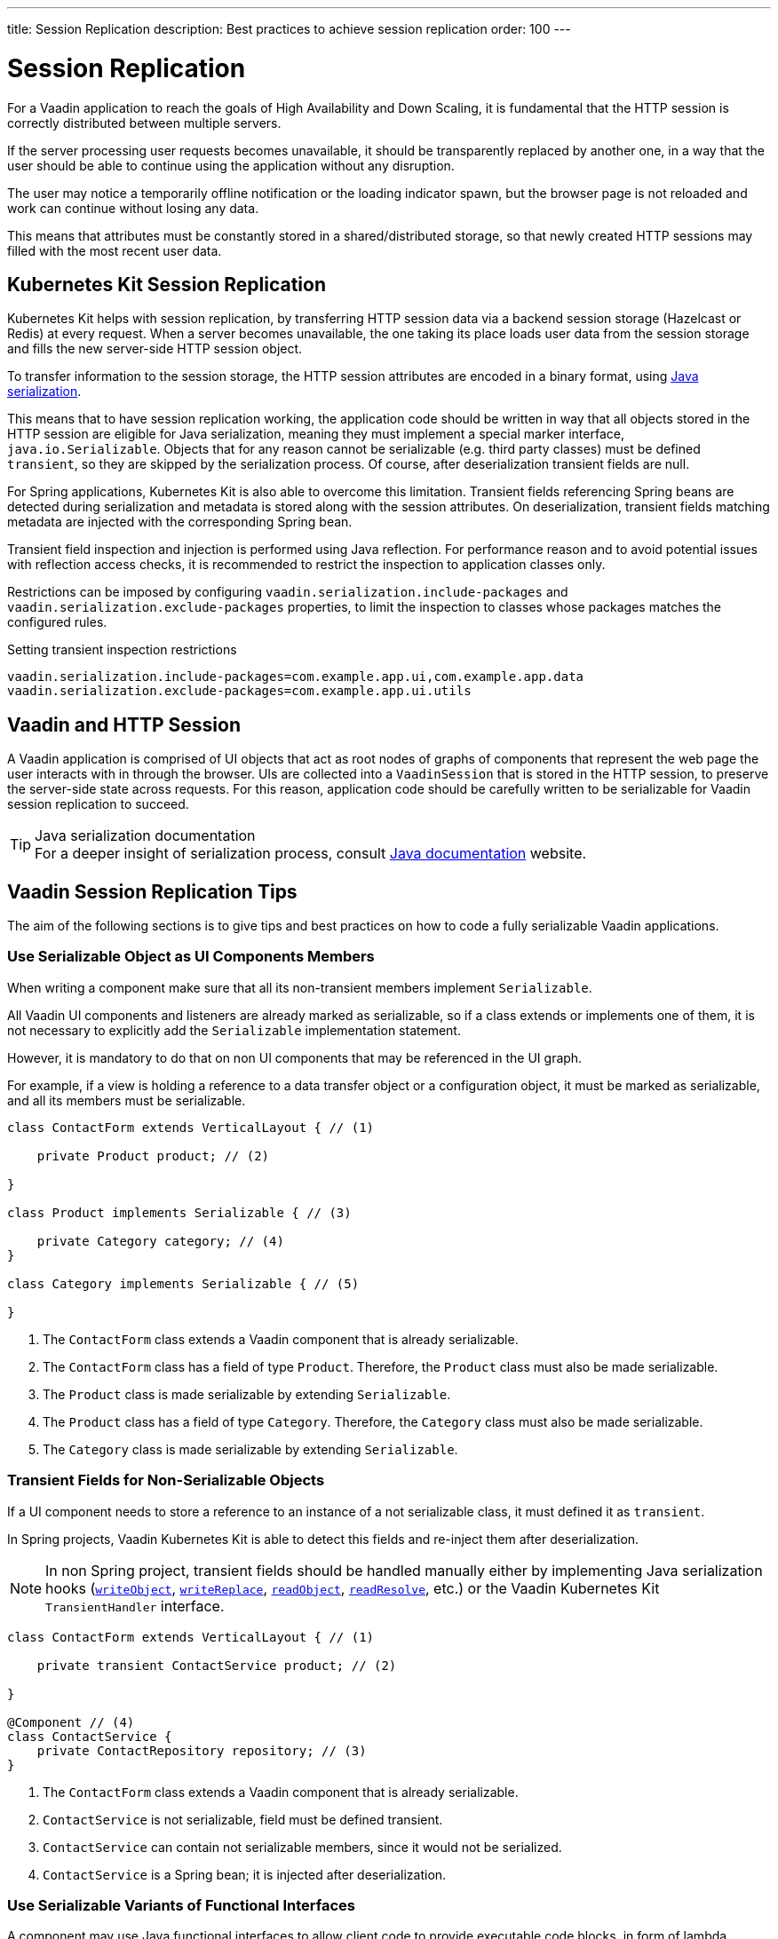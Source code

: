 ---
title: Session Replication
description: Best practices to achieve session replication
order: 100
---

= Session Replication

For a Vaadin application to reach the goals of High Availability and Down Scaling, it is fundamental that the HTTP session is correctly distributed between multiple servers.

If the server processing user requests becomes unavailable, it should be transparently replaced by another one, in a way that the user should be able to continue using the application without any disruption.

The user may notice a temporarily offline notification or the loading indicator spawn, but the browser page is not reloaded and work can continue without losing any data.

This means that attributes must be constantly stored in a shared/distributed storage, so that newly created HTTP sessions may filled with the most recent user data.


== Kubernetes Kit Session Replication

Kubernetes Kit helps with session replication, by transferring HTTP session data via a backend session storage (Hazelcast or Redis) at every request.
When a server becomes unavailable, the one taking its place loads user data from the session storage and fills the new server-side HTTP session object.

To transfer information to the session storage, the HTTP session attributes are encoded in a binary format, using https://docs.oracle.com/en/java/javase/17/docs/specs/serialization/index.html[Java serialization].

This means that to have session replication working, the application code should be written in way that all objects stored in the HTTP session are eligible for Java serialization, meaning they must implement a special marker interface, [classname]`java.io.Serializable`.
Objects that for any reason cannot be serializable (e.g. third party classes) must be defined `transient`, so they are skipped by the serialization process.
Of course, after deserialization transient fields are null.

For Spring applications, Kubernetes Kit is also able to overcome this limitation.
Transient fields referencing Spring beans are detected during serialization and metadata is stored along with the session attributes.
On deserialization, transient fields matching metadata are injected with the corresponding Spring bean.

Transient field inspection and injection is performed using Java reflection.
For performance reason and to avoid potential issues with reflection access checks, it is recommended to restrict the inspection to application classes only.

Restrictions can be imposed by configuring `vaadin.serialization.include-packages` and `vaadin.serialization.exclude-packages` properties, to limit the inspection to classes whose packages matches the configured rules.

.Setting transient inspection restrictions
[source,text]
----
vaadin.serialization.include-packages=com.example.app.ui,com.example.app.data
vaadin.serialization.exclude-packages=com.example.app.ui.utils
----

== Vaadin and HTTP Session

A Vaadin application is comprised of UI objects that act as root nodes of graphs of components that represent the web page the user interacts with in through the browser.
UIs are collected into a [classname]`VaadinSession` that is stored in the HTTP session, to preserve the server-side state across requests.
For this reason, application code should be carefully written to be serializable for Vaadin session replication to succeed.

.Java serialization documentation
[TIP]
For a deeper insight of serialization process, consult https://docs.oracle.com/en/java/javase/17/docs/specs/serialization/index.html[Java documentation] website.

== Vaadin Session Replication Tips

The aim of the following sections is to give tips and best practices on how to code a fully serializable Vaadin applications.


=== Use Serializable Object as UI Components Members

When writing a component make sure that all its non-transient members implement [classname]`Serializable`.

All Vaadin UI components and listeners are already marked as serializable, so if a class extends or implements one of them, it is not necessary to explicitly add the `Serializable` implementation statement.

However, it is mandatory to do that on non UI components that may be referenced in the UI graph.

For example, if a view is holding a reference to a data transfer object or a configuration object, it must be marked as serializable, and all its members must be serializable.

[source,java]
----
class ContactForm extends VerticalLayout { // (1)

    private Product product; // (2)

}

class Product implements Serializable { // (3)

    private Category category; // (4)
}

class Category implements Serializable { // (5)

}
----

1. The [classname]`ContactForm` class extends a Vaadin component that is already serializable.
2. The [classname]`ContactForm` class has a field of type [classname]`Product`.
Therefore, the [classname]`Product` class must also be made serializable.
3. The [classname]`Product` class is made serializable by extending [interfacename]`Serializable`.
4. The [classname]`Product` class has a field of type [classname]`Category`.
Therefore, the [classname]`Category` class must also be made serializable.
5. The [classname]`Category` class is made serializable by extending [interfacename]`Serializable`.


=== Transient Fields for Non-Serializable Objects

If a UI component needs to store a reference to an instance of a not serializable class, it must defined it as `transient`.

In Spring projects, Vaadin Kubernetes Kit is able to detect this fields and re-inject them after deserialization.

[NOTE]
In non Spring project, transient fields should be handled manually either by implementing Java serialization hooks (https://docs.oracle.com/en/java/javase/17/docs/specs/serialization/output.html#the-writeobject-method[`writeObject`], https://docs.oracle.com/en/java/javase/17/docs/specs/serialization/output.html#the-writereplace-method[`writeReplace`], https://docs.oracle.com/en/java/javase/17/docs/specs/serialization/input.html#the-readobject-method[`readObject`], https://docs.oracle.com/en/java/javase/17/docs/specs/serialization/input.html#the-readresolve-method[`readResolve`], etc.) or the Vaadin Kubernetes Kit [interfacename]`TransientHandler` interface.

[source,java]
----
class ContactForm extends VerticalLayout { // (1)

    private transient ContactService product; // (2)

}

@Component // (4)
class ContactService {
    private ContactRepository repository; // (3)
}
----

1. The [classname]`ContactForm` class extends a Vaadin component that is already serializable.
1. [classname]`ContactService` is not serializable, field must be defined transient.
1. [classname]`ContactService` can contain not serializable members, since it would not be serialized.
1. [classname]`ContactService` is a Spring bean; it is injected after deserialization.

=== Use Serializable Variants of Functional Interfaces

A component may use Java functional interfaces to allow client code to provide executable code blocks, in form of lambda expressions or method references.

For example, a form view may accept a callback to be execute after data is saved to the database.
The callback may be represented by a [classname]`Consumer<T>`, and stored in the [fieldname]`onSuccess` field.

[source,java]
----
class ProductForm extends VerticalLayout {

    private Consumer<Product> onSuccess;

}
----

This breaks serialization process, because [classname]`Consumer` interface is not [classname]`Serializable`.
The [fieldname]`onSuccess` field must be replaced by serializable friendly type.

To make serialization of [classname]`ProductForm` work, the class can be refactored using a [classname]`SerializableConsumer<T>`

[source,java]
----
import com.vaadin.flow.function.SerializableConsumer;

class ProductForm extends VerticalLayout {

    private SerializableConsumer<Product> onSuccess;

}
----

Vaadin offers a serializable-ready version of the most used Java functional interfaces in the [packagename]`com.vaadin.flow.function` package.

Take care also when writing utility classes that uses functional interfaces as input parameters or return types.

Following class breaks serialization if methods are used 

[source,java]
----
public class DataProviderUtil {
  
    // (1)
	public static <S, T> T convertIfNotNull(S source, Function<S, T> converter, Supplier<T> nullValueSupplier) {
 		return source != null ? converter.apply(source) : nullValueSupplier.get();
 	}
 
    // (2)
	public static <T> ItemLabelGenerator<T> createItemLabelGenerator(Function<T, String> converter) {
 		return item -> convertIfNotNull(item, /* (3) */ converter, () -> "");
 	}
}

class OrderEditor {

    private ComboBox<OrderState> status;

    OrderEditor() {
        // (4)
        status.setItemLabelGenerator(
            DataProviderUtil.createItemLabelGenerator(OrderState::getDisplayName)
        );
    }
}
----

1. Takes a reference to non serializable functional interfaces.
1. Takes a reference to a non serializable interface
1. and captures it into the returned lambda expression.
1. Store the [classname]`ItemLabelGenerator` lambda expression in the serializable [classname]`ComboBox` component.

The above utility class must be refactored to use serializable functional interfaces, as follows:

[source,java]
----
public class DataProviderUtil {
  
	public static <S, T> T convertIfNotNull(S source, SerializableFunction<S, T> converter, SerializableSupplier<T> nullValueSupplier) {
 		return source != null ? converter.apply(source) : nullValueSupplier.get();
 	}
 
	public static <T> ItemLabelGenerator<T> createItemLabelGenerator(SerializableFunction<T, String> converter) {
 		return item -> convertIfNotNull(item, /* (3) */ converter, () -> "");
 	}
}
----

=== Don't Capture Not Serializable Object in Lambdas

When coding component listeners or setting properties that accepts functional interfaces, it is common to use lambda expression.

Lambdas can be serialized if the target interface is [classname]`Serializable`, but they must not capture any not serializable objects.

For example, the following code fails during serialization because [classname]`OrderService` is not Serializable.

[source,java]
----
class OrderEditor {

    private ComboBox<OrderState> status;
    
    OrderEditor(OrderService service) {
        status.setItemLabelGenerator(item -> 
            service.humanReadableState(item)
        );
    }
}
----

In this case, probably a solution may be store the `service` reference as [classname]`OrderEditor` transient field, accessing the instance in the lambda with a method call, for example a `getter`, and implement Java deserialization hooks to somehow inject the service instance.

In Spring projects using Vaadin Kubernetes Kit, you can rely on transient field handling, and simply add the field for the service instance.

[source,java]
----
class OrderEditor {

    private transient OrderService service;
    private ComboBox<OrderState> status;
    
    OrderEditor(OrderService service) {
        this.service = service;
        status.setItemLabelGenerator(item -> 
            getOrderService().humanReadableState(item)
        );
    }

    private OrderService getOrderService() {
        return service;
    }
}
----

Another way, to avoid adding the transient field to the main class, is to reference the non serializable object in a serializable proxy, that exposes only the required methods.

[source,java]
----
class OrderEditor {

    private ComboBox<OrderState> status;
    
    OrderEditor(OrderService service) {
        this.service = service;
        OrderStateLabelGeneratorProxy proxy = new OrderStateLabelGeneratorProxy(service);
        status.setItemLabelGenerator(item -> 
            proxy.humanReadableState(item)
        );
    }

    private static class OrderStateLabelGeneratorProxy
        implements Serializable {
        
        private final transient OrderService service;

        OrderStateLabelGeneratorProxy(OrderService service) {
            this.service = service;
        }

        String humanReadableState(OrderState state) {
            return service.humanReadableState(item);
        }
    }
}
----

== Session Replication Issues

Despite from applying mentioned tips, still session replication may fail because of issues during serialization or deserialization.

.Enable serialization extended debug information
[TIP]
When facing exceptions on serialization phase, it may be useful set the `sun.io.serialization.extendedDebugInfo` system property to make Java serialization verbose.
However, be aware that to represent the objects beans serialized, the `toString()` method is used, and this in rare cases may cause issues not related to serialization.
For example, Hibernate [classname]`PersistentList.toString()` forces initialization of the lazy loaded collection.
If this happens without an active Hibernate session, an exception is thrown.

In the following section, common issues with serialization and deserialization are presented.


=== SerializedLambda ClassCastException

A common Vaadin application extensively uses lambda expression for components listeners, binder, etc.

When serializing and deserializing lambda expressions, it may happen to face [classname]`ClassCastException` with cryptic messages, such as `SerializedLambda cannot be cast to class <className>`  (on serialization) or `SerializedLambda cannot be assigned to field <fieldName> of type <className>` (on deserialization).

Usually the cause is a "self reference", meaning that the lambda expression captures an object instance, but the expression is itself a member of the object graph of the captured object.

Detecting the cause of the issues in not easy.
In most cases it requires the developer intercept the [classname]`ClassCastException` in the IDE debugger and to analyze the call stack to identify the class defining the lambda expression.

Once the lambda expression has been identified, replacing it with an anonymous class may be the solution.


== Kubernetes Kit Session Replication Debug Tool

To help making HTTP session fully serializable and deserializable, Kubernetes Kit offers a tool whose aim is to discover main issues during development.

The debug tool is composed by a HTTP session replication tester, engaged by a Vaadin [classname]`RequestHandler`, that tries to serialize and deserialize the HTTP session for every user action on the browser that triggers a server request.
It works only on `development mode` and only if session serialization is enabled setting the configuration property `vaadin.devmode.sessionSerialization.enabled` to `true`.

Outcomes from the test are printed on the server logs, and includes following details:

 * Test process outcomes (for example SERIALIZATION_FAILED, DESERIALIZATION_FAILED, SUCCESS, ...)
 * List of not serializable classes
 * Object class graph in case of deserialization errors
 * Potential causes of [classname]`SerializedLambda` [classname]`ClassCastException`

The debug tool can be installed by configuring the provided [classname]`VaadinInitListener`, either by adding an entry in `META-INF/services/VaadinServiceInitListener` or by defining a bean if using Vaadin Spring add-on.

.Install with Service Loader entry in META-INF/services/VaadinServiceInitListener
[source,text]
----
com.vaadin.azure.starter.sessiontracker.serialization.SerializationDebugRequestHandler$InitListener
----

.Install exposing Spring Bean
[source,java]
----
@Configuration
class AppConfig {

    @Bean
    VaadinServiceInitListener serializationDebugInitListener() {
        return new SerializationDebugRequestHandler.InitListener();
    }
}
----

[TIP]
For information about Service Init Listener consult the <<{articles}/advanced/service-init-listener#,specific documentation>>.

=== Debug Tool Hints Examples

Suppose you have an application that is not coded from the beginning to support session replication.
With Kubernetes Session Replication Debug Tool in action, issues like the following can be spot during development mode, checking server logs.

For views directly or indirectly referencing not serializable objects, the classes causing issues are reported.
Double check those classes, make them [classname]`Serializable` and then navigate to view again to see if the issues is solved or if other problems arise.

[source,text]
----
Session serialization attempt completed in 42 ms with outcomes: [SERIALIZATION_FAILED, NOT_SERIALIZABLE_CLASSES]

NOT SERIALIZABLE CLASSES FOUND:
===============================

com.vaadin.starter.bakery.ui.views.storefront.OrderPresenter
com.vaadin.starter.bakery.ui.utils.converters.LocalTimeConverter
com.vaadin.starter.bakery.backend.service.PickupLocationService
com.vaadin.starter.bakery.ui.views.orderedit.OrderEditor$$Lambda$2202/0x0000000800e2f040
com.vaadin.starter.bakery.backend.service.ProductService
com.vaadin.starter.bakery.ui.views.orderedit.OrderEditor$$Lambda$2165/0x0000000800e1f440
com.vaadin.starter.bakery.backend.service.OrderService$$EnhancerBySpringCGLIB$$75e41bca
com.vaadin.starter.bakery.ui.views.storefront.OrderPresenter$$Lambda$2106/0x0000000800df6440
----

To solve [classname]`SerializedLambda` class cast exceptions during deserialization, analyze the class graph from the bottom to the top and search for know classes and check the `BEST CANDIDATES` sections to identify the failing lambda expression.

[source,text]
----
Session serialization attempt completed in 22 ms with outcomes: [SERIALIZATION_FAILED, NOT_SERIALIZABLE_CLASSES, DESERIALIZATION_FAILED]

ERRORS DURING SERIALIZATION/DESERIALIZATION PROCESS:
====================================================
DESERIALIZATION_FAILED: cannot assign instance of java.lang.invoke.SerializedLambda to field com.vaadin.flow.component.ComponentEventBus$ListenerWrapper.listener of type com.vaadin.flow.component.ComponentEventListener in instance of com.vaadin.flow.component.ComponentEventBus$ListenerWrapper

DESERIALIZATION STACK. Process failed at depth 52
  class java.util.HashMap [loadFactor (float), threshold (int)]
  class [Ljava.util.Map$Entry; []
    class com.vaadin.flow.spring.SpringVaadinSession [destroyListeners (interface java.util.List)]
      class com.vaadin.flow.server.VaadinSession [cumulativeRequestDuration (long), lastLocked (long), lastRequestDuration (long), lastRequestTimestamp (long), lastUnlocked (long), nextUIId (int), sessionClosedExplicitly (boolean), attributes (class com.vaadin.flow.server.Attributes), browser (class com.vaadin.flow.server.WebBrowser), configuration (interface com.vaadin.flow.function.DeploymentConfiguration), errorHandler (interface com.vaadin.flow.server.ErrorHandler), locale (class java.util.Locale), pushId (class java.lang.String), requestHandlers (class java.util.LinkedList), resourceRegistry (class com.vaadin.flow.server.StreamResourceRegistry), state (class com.vaadin.flow.server.VaadinSessionState)]
      class com.vaadin.flow.server.Attributes [attributes (class java.util.HashMap)]
        class [Ljava.util.Map$Entry; []
          class com.vaadin.flow.spring.scopes.VaadinUIScope$UIStoreWrapper [session (class com.vaadin.flow.server.VaadinSession), sessionDestroyListenerRegistration (interface com.vaadin.flow.shared.Registration), uiStores (interface java.util.Map)]
            class [Ljava.util.Map$Entry; []
              class java.lang.Integer [value (int)]
              class com.vaadin.flow.spring.scopes.BeanStore [destructionCallbacks (interface java.util.Map), objects (interface java.util.Map), session (class com.vaadin.flow.server.VaadinSession)]
                class [Ljava.util.Map$Entry; []
                  class com.vaadin.starter.bakery.ui.dataproviders.OrdersGridDataProvider [defaultSortOrders (interface java.util.List), orderService (class com.vaadin.starter.bakery.backend.service.OrderService), pageObserver (interface java.util.function.Consumer)]
                    class org.vaadin.artur.spring.dataprovider.FilterablePageableDataProvider [filter (class java.lang.Object)]
                    class [Ljava.util.Map$Entry; []
                      class org.vaadin.artur.spring.dataprovider.PageableDataProvider []
                      class com.vaadin.flow.data.provider.DataChangeEvent [unregisterListenerCommand (interface com.vaadin.flow.server.Command)]
                      class java.util.ArrayList [size (int)]
                      class [Ljava.lang.Object; []
                        class com.vaadin.flow.data.provider.AbstractBackEndDataProvider [sortOrders (interface java.util.List)]
                        class java.util.EventObject []
                        class com.vaadin.flow.data.provider.AbstractDataProvider$DataListenerWrapper [listener (interface com.vaadin.flow.function.SerializableConsumer), registration (interface com.vaadin.flow.shared.Registration)]
                          class com.vaadin.flow.data.provider.AbstractDataProvider [listeners (class java.util.HashMap)]
                          class com.vaadin.flow.data.provider.AbstractDataProvider$1 [this$0 (class com.vaadin.flow.data.provider.AbstractDataProvider), val$listener (interface com.vaadin.flow.data.provider.DataProviderListener)]
                            class java.lang.invoke.SerializedLambda [implMethodKind (int), capturedArgs (class [Ljava.lang.Object;), capturingClass (class java.lang.Class), functionalInterfaceClass (class java.lang.String), functionalInterfaceMethodName (class java.lang.String), functionalInterfaceMethodSignature (class java.lang.String), implClass (class java.lang.String), implMethodName (class java.lang.String), implMethodSignature (class java.lang.String), instantiatedMethodType (class java.lang.String)]
                              class [Ljava.lang.Object; []
                              class [Ljava.lang.Object; []
                                class com.vaadin.flow.data.provider.DataCommunicator [activeStart (int), assumeEmptyClient (boolean), assumedSize (int), definedSize (boolean), fetchEnabled (boolean), itemCountEstimate (int), itemCountEstimateIncrease (int), lastSent (int), nextUpdateId (int), pageSize (int), pagingEnabled (boolean), resendEntireRange (boolean), sizeReset (boolean), skipCountIncreaseUntilReset (boolean), activeKeyOrder (interface java.util.List), arrayUpdater (interface com.vaadin.flow.data.provider.ArrayUpdater), backEndSorting (class java.util.ArrayList), confirmedUpdates (class java.util.HashSet), countCallback (interface com.vaadin.flow.data.provider.CallbackDataProvider$CountCallback), dataGenerator (interface com.vaadin.flow.data.provider.DataGenerator), dataProvider (interface com.vaadin.flow.data.provider.DataProvider), dataProviderUpdateRegistration (interface com.vaadin.flow.shared.Registration), dataUpdater (interface com.vaadin.flow.function.SerializableConsumer), filter (class com.vaadin.flow.data.provider.DataCommunicator$Filter), flushRequest (class com.vaadin.flow.data.provider.DataCommunicator$FlushRequest), flushUpdatedDataRequest (class com.vaadin.flow.data.provider.DataCommunicator$FlushRequest), inMemorySorting (interface com.vaadin.flow.function.SerializableComparator), keyMapper (interface com.vaadin.flow.data.provider.DataKeyMapper), passivatedByUpdate (class java.util.HashMap), requestedRange (class com.vaadin.flow.internal.Range), stateNode (class com.vaadin.flow.internal.StateNode), updatedData (class java.util.HashSet)]
                                  class [Ljava.lang.Object; []
                                  class com.vaadin.flow.component.grid.Grid$GridArrayUpdaterImpl [data (class com.vaadin.flow.component.grid.GridArrayUpdater$UpdateQueueData), this$0 (class com.vaadin.flow.component.grid.Grid), updateQueueFactory (interface com.vaadin.flow.function.SerializableBiFunction)]
                                    class com.vaadin.flow.component.grid.GridArrayUpdater$UpdateQueueData [element (class com.vaadin.flow.dom.Element), hasExpandedItems (interface com.vaadin.flow.function.SerializableSupplier), uniqueKeyProperty (class java.lang.String)]
                                      class com.vaadin.flow.dom.Element []
                                        class com.vaadin.flow.dom.Node [node (class com.vaadin.flow.internal.StateNode), stateProvider (interface com.vaadin.flow.dom.ElementStateProvider)]
                                        class com.vaadin.flow.internal.StateNode [enabled (boolean), hasBeenAttached (boolean), hasBeenDetached (boolean), id (int), isInactiveSelf (boolean), isInitialChanges (boolean), wasAttached (boolean), attachListeners (interface java.util.List), beforeClientResponseEntries (class java.util.ArrayList), changes (interface java.util.Map), detachListeners (interface java.util.List), featureSet (class com.vaadin.flow.internal.StateNode$FeatureSet), features (interface java.io.Serializable), owner (interface com.vaadin.flow.internal.NodeOwner), parent (class com.vaadin.flow.internal.StateNode)]
                                          class [Ljava.lang.Object; []
                                          class [Ljava.lang.Object; []
                                          class com.vaadin.flow.internal.StateNode$FeatureSet [mappings (interface java.util.Map), reportedFeatures (interface java.util.Set)]
                                          class [Lcom.vaadin.flow.internal.nodefeature.NodeFeature; []
                                          class [Lcom.vaadin.flow.internal.nodefeature.NodeFeature; []
                                              class com.vaadin.flow.internal.nodefeature.NodeMap$HashMapValues []
                                              class [Ljava.util.Map$Entry; []
                                              class [Ljava.lang.Object; []
                                                  class [Ljava.lang.Object; []
                                                  class [Lcom.vaadin.flow.internal.nodefeature.NodeFeature; []
                                                  class com.vaadin.flow.internal.StateTree [isRootAttached (boolean), nextBeforeClientResponseIndex (int), nextId (int), dirtyNodes (interface java.util.Set), idToNode (interface java.util.Map), pendingExecutionNodes (interface java.util.Set), rootNode (class com.vaadin.flow.internal.StateNode), uiInternals (class com.vaadin.flow.component.internal.UIInternals)]
                                                    class [Ljava.util.Map$Entry; []
                                                        class [Lcom.vaadin.flow.internal.nodefeature.NodeFeature; []
                                                            class [Ljava.util.Map$Entry; []
                                                            class com.vaadin.flow.component.charts.Chart [changeListener (interface com.vaadin.flow.component.charts.events.internal.ConfigurationChangeListener), configuration (class com.vaadin.flow.component.charts.model.Configuration), configurationUpdateRegistration (interface com.vaadin.flow.shared.Registration), drillCallbackHandler (class com.vaadin.flow.component.charts.Chart$DrillCallbackHandler), drilldownCallback (interface com.vaadin.flow.component.charts.model.DrilldownCallback)]
                                                                class [Ljava.util.Map$Entry; []
                                                                  class com.vaadin.flow.component.charts.events.ChartLoadEvent []
                                                                  class [Ljava.lang.Object; []
                                                                        class com.vaadin.flow.component.ComponentEventBus$$Lambda$925/0x000000080070a040 [arg$1 (class com.vaadin.flow.component.ComponentEventBus), arg$2 (class java.lang.Class), arg$3 (class com.vaadin.flow.component.ComponentEventBus$ListenerWrapper)]
                                                                        class [Ljava.lang.Object; []
                                                                                class [Lcom.vaadin.flow.internal.nodefeature.NodeFeature; []
                                                                                    class [Ljava.lang.Object; []
                                                                                        class [Lcom.vaadin.flow.internal.nodefeature.NodeFeature; []
                                                                                            class [Ljava.util.Map$Entry; []
                                                                                                class [Ljava.util.Map$Entry; []
                                                                                                  class [Ljava.lang.Object; []
                                                                                                        class com.vaadin.flow.component.ComponentEventBus$$Lambda$925/0x000000080070a040 [arg$1 (class com.vaadin.flow.component.ComponentEventBus), arg$2 (class java.lang.Class), arg$3 (class com.vaadin.flow.component.ComponentEventBus$ListenerWrapper)]


SERIALIZED LAMBDA CLASS CAST EXCEPTION BEST CANDIDATES:
=======================================================
	[capturingClass=com/vaadin/flow/component/grid/AbstractColumn, functionalInterfaceClass=com/vaadin/flow/component/ComponentEventListener, functionalInterfaceMethod=onComponentEvent:(Lcom/vaadin/flow/component/ComponentEvent;)V, implementation=com/vaadin/flow/component/grid/AbstractColumn.lambda$new$553b070$1:(Lcom/vaadin/flow/component/AttachEvent;)V, instantiatedMethodType=(Lcom/vaadin/flow/component/AttachEvent;)V, numCaptured=1]
	[capturingClass=com/vaadin/flow/component/grid/Grid, functionalInterfaceClass=com/vaadin/flow/component/ComponentEventListener, functionalInterfaceMethod=onComponentEvent:(Lcom/vaadin/flow/component/ComponentEvent;)V, implementation=com/vaadin/flow/component/grid/Grid.lambda$addColumn$4f76937c$1:(Lcom/vaadin/flow/component/grid/Grid$Column;Ljava/lang/String;Lcom/vaadin/flow/component/AttachEvent;)V, instantiatedMethodType=(Lcom/vaadin/flow/component/AttachEvent;)V, numCaptured=3]
	[capturingClass=com/vaadin/flow/component/grid/Grid, functionalInterfaceClass=com/vaadin/flow/component/ComponentEventListener, functionalInterfaceMethod=onComponentEvent:(Lcom/vaadin/flow/component/ComponentEvent;)V, implementation=com/vaadin/flow/component/grid/Grid.onDragStart:(Lcom/vaadin/flow/component/grid/dnd/GridDragStartEvent;)V, instantiatedMethodType=(Lcom/vaadin/flow/component/grid/dnd/GridDragStartEvent;)V, numCaptured=1]
	[capturingClass=com/vaadin/flow/component/grid/Grid, functionalInterfaceClass=com/vaadin/flow/component/ComponentEventListener, functionalInterfaceMethod=onComponentEvent:(Lcom/vaadin/flow/component/ComponentEvent;)V, implementation=com/vaadin/flow/component/grid/Grid.onDragEnd:(Lcom/vaadin/flow/component/grid/dnd/GridDragEndEvent;)V, instantiatedMethodType=(Lcom/vaadin/flow/component/grid/dnd/GridDragEndEvent;)V, numCaptured=1]
	[capturingClass=com/vaadin/starter/bakery/ui/views/dashboard/DashboardView, functionalInterfaceClass=com/vaadin/flow/component/ComponentEventListener, functionalInterfaceMethod=onComponentEvent:(Lcom/vaadin/flow/component/ComponentEvent;)V, implementation=com/vaadin/starter/bakery/ui/views/dashboard/DashboardView.lambda$measurePageLoadPerformance$387549c5$1:(Ljava/util/concurrent/atomic/AtomicInteger;Lcom/vaadin/flow/component/charts/events/ChartLoadEvent;)V, instantiatedMethodType=(Lcom/vaadin/flow/component/charts/events/ChartLoadEvent;)V, numCaptured=2]
	[capturingClass=com/vaadin/starter/bakery/ui/MainView, functionalInterfaceClass=com/vaadin/flow/component/ComponentEventListener, functionalInterfaceMethod=onComponentEvent:(Lcom/vaadin/flow/component/ComponentEvent;)V, implementation=com/vaadin/starter/bakery/ui/MainView.lambda$init$9b1b5227$2:(Lcom/vaadin/flow/component/ClickEvent;)V, instantiatedMethodType=(Lcom/vaadin/flow/component/ClickEvent;)V, numCaptured=0]
	[capturingClass=com/vaadin/flow/component/button/Button, functionalInterfaceClass=com/vaadin/flow/component/ComponentEventListener, functionalInterfaceMethod=onComponentEvent:(Lcom/vaadin/flow/component/ComponentEvent;)V, implementation=com/vaadin/flow/component/button/Button.lambda$new$e38dae27$1:(Lcom/vaadin/flow/component/ClickEvent;)V, instantiatedMethodType=(Lcom/vaadin/flow/component/ClickEvent;)V, numCaptured=1]
	[capturingClass=com/vaadin/starter/bakery/ui/MainView, functionalInterfaceClass=com/vaadin/flow/component/ComponentEventListener, functionalInterfaceMethod=onComponentEvent:(Lcom/vaadin/flow/component/ComponentEvent;)V, implementation=com/vaadin/starter/bakery/ui/MainView.lambda$init$9b1b5227$1:(Lcom/vaadin/flow/component/tabs/Tabs$SelectedChangeEvent;)V, instantiatedMethodType=(Lcom/vaadin/flow/component/tabs/Tabs$SelectedChangeEvent;)V, numCaptured=0]
	[capturingClass=com/vaadin/flow/component/login/AbstractLogin, functionalInterfaceClass=com/vaadin/flow/component/ComponentEventListener, functionalInterfaceMethod=onComponentEvent:(Lcom/vaadin/flow/component/ComponentEvent;)V, implementation=com/vaadin/flow/component/login/AbstractLogin.lambda$new$9b1b5227$1:(Lcom/vaadin/flow/component/login/AbstractLogin$LoginEvent;)V, instantiatedMethodType=(Lcom/vaadin/flow/component/login/AbstractLogin$LoginEvent;)V, numCaptured=1]

SERIALIZED LAMBDA CLASS CAST EXCEPTION ALL DETECTED TARGETS:
============================================================
	[capturingClass=com/vaadin/flow/data/provider/DataCommunicator, functionalInterfaceClass=com/vaadin/flow/data/provider/DataProviderListener, functionalInterfaceMethod=onDataChange:(Lcom/vaadin/flow/data/provider/DataChangeEvent;)V, implementation=com/vaadin/flow/data/provider/DataCommunicator.lambda$handleAttach$425c8a01$1:(Lcom/vaadin/flow/data/provider/DataChangeEvent;)V, instantiatedMethodType=(Lcom/vaadin/flow/data/provider/DataChangeEvent;)V, numCaptured=1]
    [ .... omitted for brevity .... ]
----


For example, on the above snippet got navigating to the application [classname]`DashboardView`, the process failed to deserialize a lambda expression into [classname]`com.vaadin.flow.component.ComponentEventListener`.

[source,text]
----
DESERIALIZATION_FAILED: cannot assign instance of java.lang.invoke.SerializedLambda to field com.vaadin.flow.component.ComponentEventBus$ListenerWrapper.listener of type com.vaadin.flow.component.ComponentEventListener in instance of com.vaadin.flow.component.ComponentEventBus$ListenerWrapper
----

From the class graph it can be noticed that the failing lambda is a is a [classname]`com.vaadin.flow.component.charts.Chart` listener for the [classname]`CharLoadEvent`

.Deserialization class graph (some frames are omitted for brevity)
[source,text]
----
class com.vaadin.flow.component.charts.Chart [changeListener (interface com.vaadin.flow.component.charts.events.internal.ConfigurationChangeListener), configuration (class com.vaadin.flow.component.charts.model.Configuration), configurationUpdateRegistration (interface com.vaadin.flow.shared.Registration), drillCallbackHandler (class com.vaadin.flow.component.charts.Chart$DrillCallbackHandler), drilldownCallback (interface com.vaadin.flow.component.charts.model.DrilldownCallback)]
        class com.vaadin.flow.component.charts.events.ChartLoadEvent []
            class com.vaadin.flow.component.ComponentEventBus$$Lambda$925/0x000000080070a040 [arg$1 (class com.vaadin.flow.component.ComponentEventBus), arg$2 (class java.lang.Class), arg$3 (class com.vaadin.flow.component.ComponentEventBus$ListenerWrapper)]
                    nodefeature.NodeFeature; []
                        class com.vaadin.flow.component.ComponentEventBus$$Lambda$925/0x000000080070a040 [arg$1 (class com.vaadin.flow.component.ComponentEventBus), arg$2 (class java.lang.Class), arg$3 (class com.vaadin.flow.component.ComponentEventBus$ListenerWrapper)]
----

Checking the `BEST CANDIDATES` section, it is possible to see that there is an entry whose `implementation` attribute mentions a lambda expression defined in [classname]`DashboardView` that captures a [classname]`ChartLoadEvent`.
Furthermore, the method defining the lambda expression can be detected from the `implementation` attribute.
In the example the value is

[source,text]
----
implementation=com/vaadin/starter/bakery/ui/views/dashboard/DashboardView.lambda$measurePageLoadPerformance$387549c5$1:(Ljava/util/concurrent/atomic/AtomicInteger;Lcom/vaadin/flow/component/charts/events/ChartLoadEvent;)V, instantiatedMethodType=(Lcom/vaadin/flow/component/charts/events/ChartLoadEvent;)V`
----

and it tells that the method is [methodname]`measurePageLoadPerformance` in [classname]`DashboardView`.

[source,text]
----
SERIALIZED LAMBDA CLASS CAST EXCEPTION BEST CANDIDATES:
=======================================================
    [ .... omitted .... ]
	[capturingClass=com/vaadin/starter/bakery/ui/views/dashboard/DashboardView, functionalInterfaceClass=com/vaadin/flow/component/ComponentEventListener, functionalInterfaceMethod=onComponentEvent:(Lcom/vaadin/flow/component/ComponentEvent;)V, implementation=com/vaadin/starter/bakery/ui/views/dashboard/DashboardView.lambda$measurePageLoadPerformance$387549c5$1:(Ljava/util/concurrent/atomic/AtomicInteger;Lcom/vaadin/flow/component/charts/events/ChartLoadEvent;)V, instantiatedMethodType=(Lcom/vaadin/flow/component/charts/events/ChartLoadEvent;)V, numCaptured=2]
    [ .... omitted .... ]
----

The mentioned method presents the following code, and it can be deducted that the issue is that the lambda expression is capturing `this` and providing it to other components that probably stores a reference to it.

[source,java]
----
	private void measurePageLoadPerformance() {
		final int nTotal = 5; // the total number of charts on the page
		AtomicInteger nLoaded = new AtomicInteger();
		ComponentEventListener<ChartLoadEvent> chartLoadListener = (event) -> {
			nLoaded.addAndGet(1);
			if (nLoaded.get() == nTotal) {
				UI.getCurrent().getPage().executeJs("$0._chartsLoadedResolve()", this); // (1)
			}
		};

		todayCountChart.addChartLoadListener(chartLoadListener); // (2)
		deliveriesThisMonthChart.addChartLoadListener(chartLoadListener);
		deliveriesThisYearChart.addChartLoadListener(chartLoadListener);
		yearlySalesGraph.addChartLoadListener(chartLoadListener);
		monthlyProductSplit.addChartLoadListener(chartLoadListener);
	}
----

1. Lambda expression captures `this` instance
2. Lambda expression is used as [classname]`ChartLoadListener`


To fix the issue, replace the lambda expression with an anonymous class.

[source,java]
----
ComponentEventListener<ChartLoadEvent> chartLoadListener = new ComponentEventListener<>() {
    @Override
    public void onComponentEvent(ChartLoadEvent event) {
        nLoaded.addAndGet(1);
        if (nLoaded.get() == nTotal) {
            UI.getCurrent().getPage().executeJs("$0._chartsLoadedResolve()", DashboardView.this);
        }
    }
};
----
